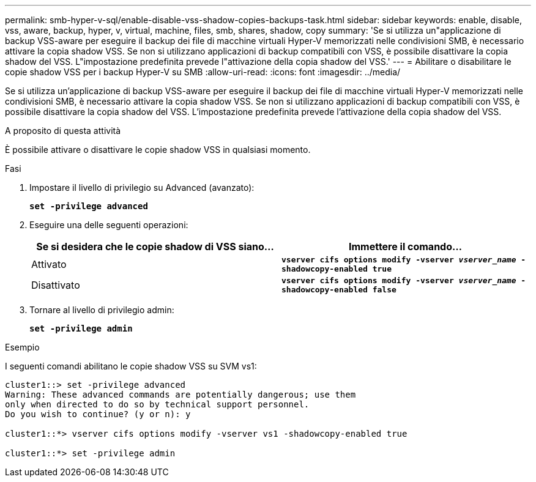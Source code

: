---
permalink: smb-hyper-v-sql/enable-disable-vss-shadow-copies-backups-task.html 
sidebar: sidebar 
keywords: enable, disable, vss, aware, backup, hyper, v, virtual, machine, files, smb, shares, shadow, copy 
summary: 'Se si utilizza un"applicazione di backup VSS-aware per eseguire il backup dei file di macchine virtuali Hyper-V memorizzati nelle condivisioni SMB, è necessario attivare la copia shadow VSS. Se non si utilizzano applicazioni di backup compatibili con VSS, è possibile disattivare la copia shadow del VSS. L"impostazione predefinita prevede l"attivazione della copia shadow del VSS.' 
---
= Abilitare o disabilitare le copie shadow VSS per i backup Hyper-V su SMB
:allow-uri-read: 
:icons: font
:imagesdir: ../media/


[role="lead"]
Se si utilizza un'applicazione di backup VSS-aware per eseguire il backup dei file di macchine virtuali Hyper-V memorizzati nelle condivisioni SMB, è necessario attivare la copia shadow VSS. Se non si utilizzano applicazioni di backup compatibili con VSS, è possibile disattivare la copia shadow del VSS. L'impostazione predefinita prevede l'attivazione della copia shadow del VSS.

.A proposito di questa attività
È possibile attivare o disattivare le copie shadow VSS in qualsiasi momento.

.Fasi
. Impostare il livello di privilegio su Advanced (avanzato):
+
`*set -privilege advanced*`

. Eseguire una delle seguenti operazioni:
+
|===
| Se si desidera che le copie shadow di VSS siano... | Immettere il comando... 


 a| 
Attivato
 a| 
`*vserver cifs options modify -vserver _vserver_name_ -shadowcopy-enabled true*`



 a| 
Disattivato
 a| 
`*vserver cifs options modify -vserver _vserver_name_ -shadowcopy-enabled false*`

|===
. Tornare al livello di privilegio admin:
+
`*set -privilege admin*`



.Esempio
I seguenti comandi abilitano le copie shadow VSS su SVM vs1:

[listing]
----
cluster1::> set -privilege advanced
Warning: These advanced commands are potentially dangerous; use them
only when directed to do so by technical support personnel.
Do you wish to continue? (y or n): y

cluster1::*> vserver cifs options modify -vserver vs1 -shadowcopy-enabled true

cluster1::*> set -privilege admin
----
